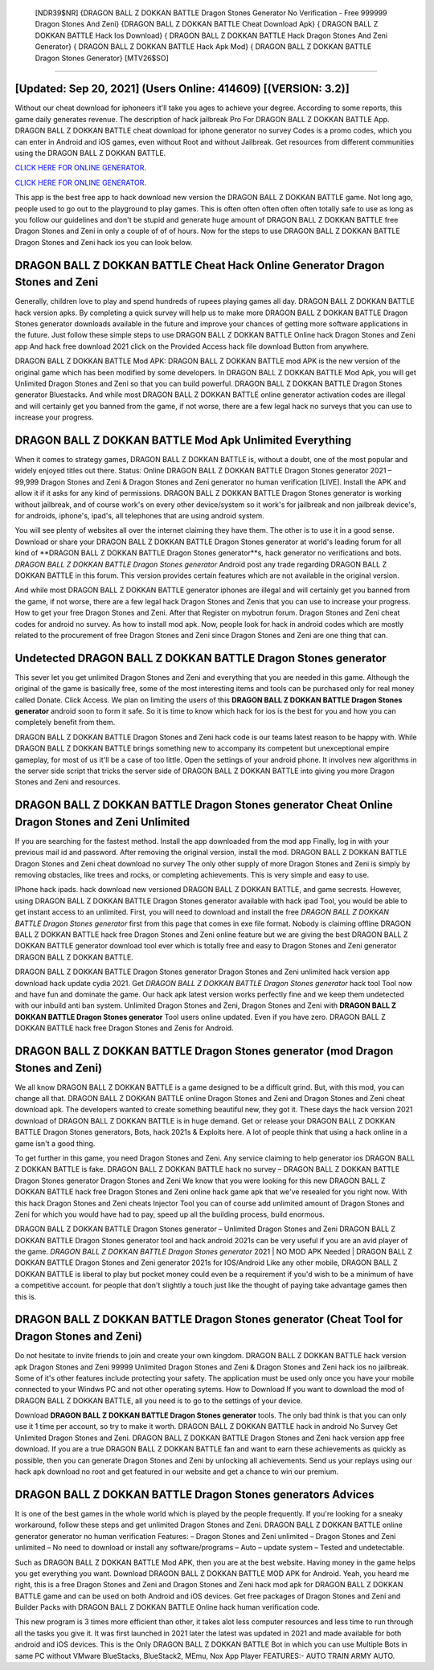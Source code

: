  [NDR39$NR]   {DRAGON BALL Z DOKKAN BATTLE Dragon Stones Generator No Verification - Free 999999 Dragon Stones And Zeni}  {DRAGON BALL Z DOKKAN BATTLE Cheat Download Apk}  { DRAGON BALL Z DOKKAN BATTLE Hack Ios Download}  { DRAGON BALL Z DOKKAN BATTLE Hack Dragon Stones And Zeni Generator}  { DRAGON BALL Z DOKKAN BATTLE Hack Apk Mod}  { DRAGON BALL Z DOKKAN BATTLE Dragon Stones Generator} [MTV26$SO]
=========

[Updated: Sep 20, 2021] (Users Online: 414609) [(VERSION: 3.2)]
---------

Without our cheat download for iphoneers it'll take you ages to achieve your degree.  According to some reports, this game daily generates revenue. The description of hack jailbreak Pro For DRAGON BALL Z DOKKAN BATTLE App.  DRAGON BALL Z DOKKAN BATTLE cheat download for iphone generator no survey Codes is a promo codes, which you can enter in Android and iOS games, even without Root and without Jailbreak.  Get resources from different communities using the DRAGON BALL Z DOKKAN BATTLE.

`CLICK HERE FOR ONLINE GENERATOR`_.

.. _CLICK HERE FOR ONLINE GENERATOR: http://easydld.xyz/8f0cded

`CLICK HERE FOR ONLINE GENERATOR`_.

.. _CLICK HERE FOR ONLINE GENERATOR: http://easydld.xyz/8f0cded

This app is the best free app to hack download new version the DRAGON BALL Z DOKKAN BATTLE game.  Not long ago, people used to go out to the playground to play games.  This is often often often often often totally safe to use as long as you follow our guidelines and don't be stupid and generate huge amount of DRAGON BALL Z DOKKAN BATTLE free Dragon Stones and Zeni in only a couple of of of hours.  Now for the steps to use DRAGON BALL Z DOKKAN BATTLE Dragon Stones and Zeni hack ios you can look below.

DRAGON BALL Z DOKKAN BATTLE Cheat Hack Online Generator Dragon Stones and Zeni
---------

Generally, children love to play and spend hundreds of rupees playing games all day. DRAGON BALL Z DOKKAN BATTLE hack version apks.  By completing a quick survey will help us to make more DRAGON BALL Z DOKKAN BATTLE Dragon Stones generator downloads available in the future and improve your chances of getting more software applications in the future. Just follow these simple steps to use DRAGON BALL Z DOKKAN BATTLE Online hack Dragon Stones and Zeni app And hack free download 2021 click on the Provided Access hack file download Button from anywhere.

DRAGON BALL Z DOKKAN BATTLE Mod APK: DRAGON BALL Z DOKKAN BATTLE mod APK is the new version of the original game which has been modified by some developers.  In DRAGON BALL Z DOKKAN BATTLE Mod Apk, you will get Unlimited Dragon Stones and Zeni so that you can build powerful. DRAGON BALL Z DOKKAN BATTLE Dragon Stones generator Bluestacks. And while most DRAGON BALL Z DOKKAN BATTLE online generator activation codes are illegal and will certainly get you banned from the game, if not worse, there are a few legal hack no surveys that you can use to increase your progress.


DRAGON BALL Z DOKKAN BATTLE Mod Apk Unlimited Everything
---------

When it comes to strategy games, DRAGON BALL Z DOKKAN BATTLE is, without a doubt, one of the most popular and widely enjoyed titles out there.  Status: Online DRAGON BALL Z DOKKAN BATTLE Dragon Stones generator 2021 – 99,999 Dragon Stones and Zeni & Dragon Stones and Zeni generator no human verification [LIVE]. Install the APK and allow it if it asks for any kind of permissions.  DRAGON BALL Z DOKKAN BATTLE Dragon Stones generator is working without jailbreak, and of course work's on every other device/system so it work's for jailbreak and non jailbreak device's, for androids, iphone's, ipad's, all telephones that are using android system.

You will see plenty of websites all over the internet claiming they have them. The other is to use it in a good sense.  Download or share your DRAGON BALL Z DOKKAN BATTLE Dragon Stones generator at world's leading forum for all kind of **DRAGON BALL Z DOKKAN BATTLE Dragon Stones generator**s, hack generator no verifications and bots.  *DRAGON BALL Z DOKKAN BATTLE Dragon Stones generator* Android  post any trade regarding DRAGON BALL Z DOKKAN BATTLE in this forum. This version provides certain features which are not available in the original version.

And while most DRAGON BALL Z DOKKAN BATTLE generator iphones are illegal and will certainly get you banned from the game, if not worse, there are a few legal hack Dragon Stones and Zenis that you can use to increase your progress. How to get your free Dragon Stones and Zeni.  After that Register on mybotrun forum.  Dragon Stones and Zeni cheat codes for android no survey.   As how to install mod apk. Now, people look for hack in android codes which are mostly related to the procurement of free Dragon Stones and Zeni since Dragon Stones and Zeni are one thing that can.

Undetected **DRAGON BALL Z DOKKAN BATTLE Dragon Stones generator**
---------

This sever let you get unlimited Dragon Stones and Zeni and everything that you are needed in this game.  Although the original of the game is basically free, some of the most interesting items and tools can be purchased only for real money called Donate. Click Access. We plan on limiting the users of this **DRAGON BALL Z DOKKAN BATTLE Dragon Stones generator** android soon to form it safe.  So it is time to know which hack for ios is the best for you and how you can completely benefit from them.

DRAGON BALL Z DOKKAN BATTLE Dragon Stones and Zeni hack code is our teams latest reason to be happy with.  While DRAGON BALL Z DOKKAN BATTLE brings something new to accompany its competent but unexceptional empire gameplay, for most of us it'll be a case of too little. Open the settings of your android phone.  It involves new algorithms in the server side script that tricks the server side of DRAGON BALL Z DOKKAN BATTLE into giving you more Dragon Stones and Zeni and resources.

DRAGON BALL Z DOKKAN BATTLE Dragon Stones generator Cheat Online Dragon Stones and Zeni Unlimited
---------

If you are searching for the fastest method. Install the app downloaded from the mod app Finally, log in with your previous mail id and password. After removing the original version, install the mod. DRAGON BALL Z DOKKAN BATTLE Dragon Stones and Zeni cheat download no survey The only other supply of more Dragon Stones and Zeni is simply by removing obstacles, like trees and rocks, or completing achievements.  This is very simple and easy to use.

IPhone hack ipads.  hack download new versioned DRAGON BALL Z DOKKAN BATTLE, and game secrests.  However, using DRAGON BALL Z DOKKAN BATTLE Dragon Stones generator available with hack ipad Tool, you would be able to get instant access to an unlimited. First, you will need to download and install the free *DRAGON BALL Z DOKKAN BATTLE Dragon Stones generator* first from this page that comes in exe file format. Nobody is claiming offline DRAGON BALL Z DOKKAN BATTLE hack free Dragon Stones and Zeni online feature but we are giving the best DRAGON BALL Z DOKKAN BATTLE generator download tool ever which is totally free and easy to Dragon Stones and Zeni generator DRAGON BALL Z DOKKAN BATTLE.

DRAGON BALL Z DOKKAN BATTLE Dragon Stones generator Dragon Stones and Zeni unlimited hack version app download hack update cydia 2021.  Get *DRAGON BALL Z DOKKAN BATTLE Dragon Stones generator* hack tool Tool now and have fun and dominate the game.  Our hack apk latest version works perfectly fine and we keep them undetected with our inbuild anti ban system.  Unlimited Dragon Stones and Zeni, Dragon Stones and Zeni with **DRAGON BALL Z DOKKAN BATTLE Dragon Stones generator** Tool users online updated.  Even if you have zero. DRAGON BALL Z DOKKAN BATTLE hack free Dragon Stones and Zenis for Android.

DRAGON BALL Z DOKKAN BATTLE Dragon Stones generator (mod Dragon Stones and Zeni)
---------

We all know DRAGON BALL Z DOKKAN BATTLE is a game designed to be a difficult grind.  But, with this mod, you can change all that. DRAGON BALL Z DOKKAN BATTLE online Dragon Stones and Zeni and Dragon Stones and Zeni cheat download apk.  The developers wanted to create something beautiful new, they got it.  These days the hack version 2021 download of DRAGON BALL Z DOKKAN BATTLE is in huge demand.  Get or release your DRAGON BALL Z DOKKAN BATTLE Dragon Stones generators, Bots, hack 2021s & Exploits here.  A lot of people think that using a hack online in a game isn't a good thing.

To get further in this game, you need Dragon Stones and Zeni. Any service claiming to help generator ios DRAGON BALL Z DOKKAN BATTLE is fake. DRAGON BALL Z DOKKAN BATTLE hack no survey – DRAGON BALL Z DOKKAN BATTLE Dragon Stones generator Dragon Stones and Zeni We know that you were looking for this new DRAGON BALL Z DOKKAN BATTLE hack free Dragon Stones and Zeni online hack game apk that we've resealed for you right now.  With this hack Dragon Stones and Zeni cheats Injector Tool you can of course add unlimited amount of Dragon Stones and Zeni for which you would have had to pay, speed up all the building process, build enormous.

DRAGON BALL Z DOKKAN BATTLE Dragon Stones generator – Unlimited Dragon Stones and Zeni DRAGON BALL Z DOKKAN BATTLE Dragon Stones generator tool and hack android 2021s can be very useful if you are an avid player of the game.  *DRAGON BALL Z DOKKAN BATTLE Dragon Stones generator* 2021 | NO MOD APK Needed | DRAGON BALL Z DOKKAN BATTLE Dragon Stones and Zeni generator 2021s for IOS/Android Like any other mobile, DRAGON BALL Z DOKKAN BATTLE is liberal to play but pocket money could even be a requirement if you'd wish to be a minimum of have a competitive account. for people that don't slightly a touch just like the thought of paying take advantage games then this is.

DRAGON BALL Z DOKKAN BATTLE Dragon Stones generator (Cheat Tool for Dragon Stones and Zeni)
---------

Do not hesitate to invite friends to join and create your own kingdom. DRAGON BALL Z DOKKAN BATTLE hack version apk Dragon Stones and Zeni 99999 Unlimited Dragon Stones and Zeni & Dragon Stones and Zeni hack ios no jailbreak.  Some of it's other features include protecting your safety.  The application must be used only once you have your mobile connected to your Windws PC and not other operating sytems.  How to Download If you want to download the mod of DRAGON BALL Z DOKKAN BATTLE, all you need is to go to the settings of your device.

Download **DRAGON BALL Z DOKKAN BATTLE Dragon Stones generator** tools.  The only bad think is that you can only use it 1 time per account, so try to make it worth. DRAGON BALL Z DOKKAN BATTLE hack in android No Survey Get Unlimited Dragon Stones and Zeni.  DRAGON BALL Z DOKKAN BATTLE Dragon Stones and Zeni hack version app free download.  If you are a true DRAGON BALL Z DOKKAN BATTLE fan and want to earn these achievements as quickly as possible, then you can generate Dragon Stones and Zeni by unlocking all achievements.  Send us your replays using our hack apk download no root and get featured in our website and get a chance to win our premium.

DRAGON BALL Z DOKKAN BATTLE Dragon Stones generators Advices
---------

It is one of the best games in the whole world which is played by the people frequently.  If you're looking for a sneaky workaround, follow these steps and get unlimited Dragon Stones and Zeni.  DRAGON BALL Z DOKKAN BATTLE online generator generator no human verification Features: – Dragon Stones and Zeni unlimited – Dragon Stones and Zeni unlimited – No need to download or install any software/programs – Auto – update system – Tested and undetectable.

Such as DRAGON BALL Z DOKKAN BATTLE Mod APK, then you are at the best website.  Having money in the game helps you get everything you want.  Download DRAGON BALL Z DOKKAN BATTLE MOD APK for Android.  Yeah, you heard me right, this is a free Dragon Stones and Zeni and Dragon Stones and Zeni hack mod apk for ‎DRAGON BALL Z DOKKAN BATTLE game and can be used on both Android and iOS devices.  Get free packages of Dragon Stones and Zeni and Builder Packs with DRAGON BALL Z DOKKAN BATTLE Online hack human verification code.

This new program is 3 times more efficient than other, it takes alot less computer resources and less time to run through all the tasks you give it. It was first launched in 2021 later the latest was updated in 2021 and made available for both android and iOS devices. This is the Only DRAGON BALL Z DOKKAN BATTLE Bot in which you can use Multiple Bots in same PC without VMware BlueStacks, BlueStack2, MEmu, Nox App Player FEATURES:- AUTO TRAIN ARMY AUTO.